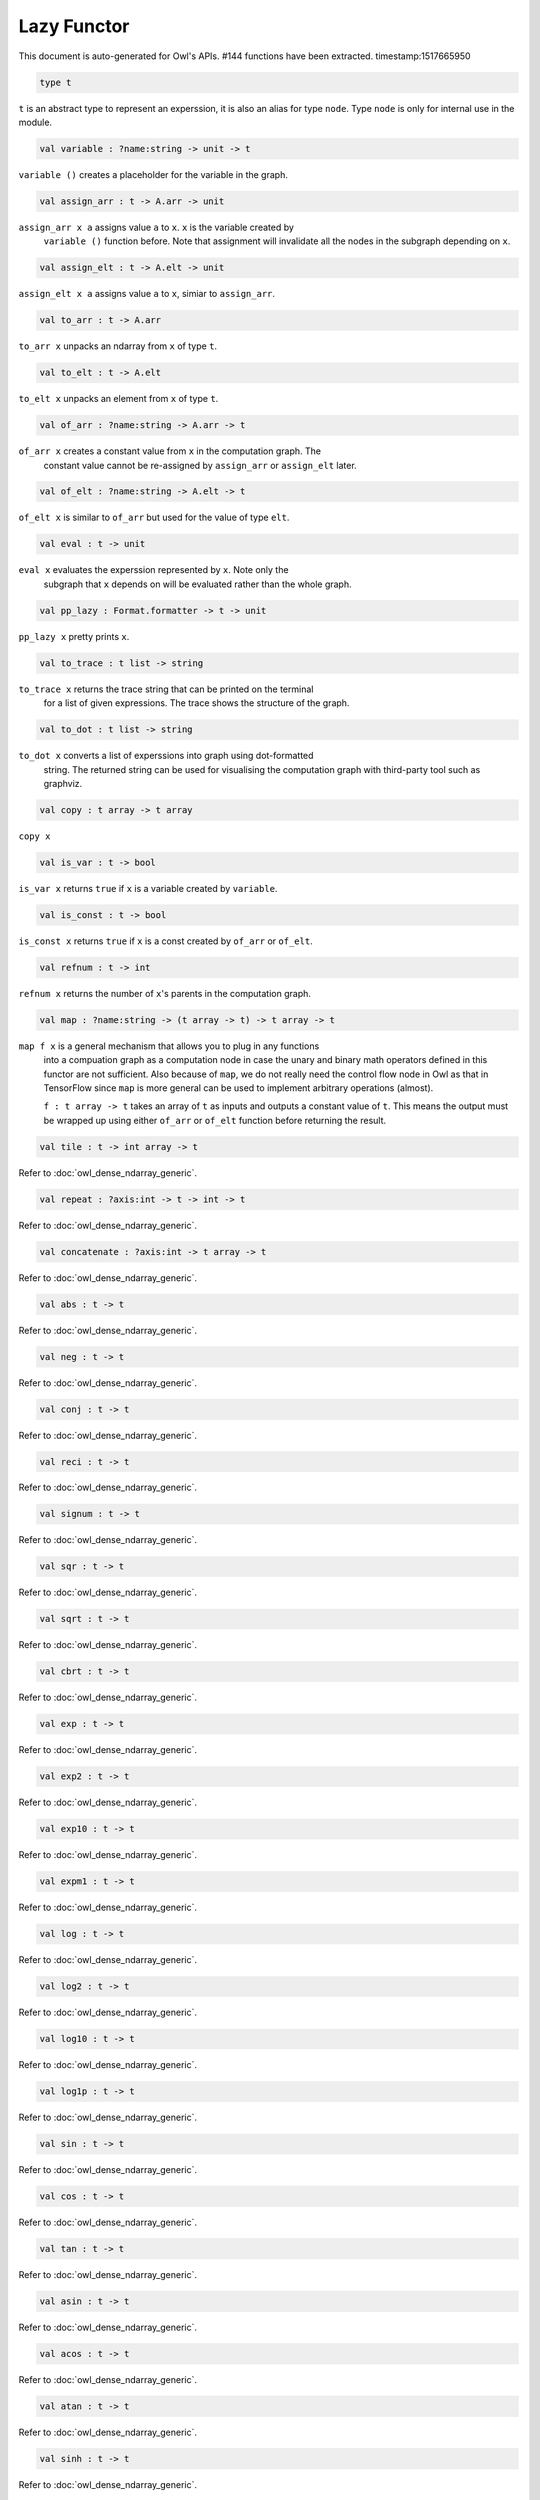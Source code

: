 Lazy Functor
===============================================================================

This document is auto-generated for Owl's APIs.
#144 functions have been extracted.
timestamp:1517665950

.. code-block:: ocaml

  type t

``t`` is an abstract type to represent an experssion, it is also an alias
for type ``node``. Type ``node`` is only for internal use in the module.

.. code-block:: ocaml

  val variable : ?name:string -> unit -> t

``variable ()`` creates a placeholder for the variable in the graph.

.. code-block:: ocaml

  val assign_arr : t -> A.arr -> unit

``assign_arr x a`` assigns value ``a`` to ``x``. ``x`` is the variable created by
    ``variable ()`` function before. Note that assignment will invalidate all the
    nodes in the subgraph depending on ``x``.

.. code-block:: ocaml

  val assign_elt : t -> A.elt -> unit

``assign_elt x a`` assigns value ``a`` to ``x``, simiar to ``assign_arr``.

.. code-block:: ocaml

  val to_arr : t -> A.arr

``to_arr x`` unpacks an ndarray from ``x`` of type ``t``.

.. code-block:: ocaml

  val to_elt : t -> A.elt

``to_elt x`` unpacks an element from ``x`` of type ``t``.

.. code-block:: ocaml

  val of_arr : ?name:string -> A.arr -> t

``of_arr x`` creates a constant value from ``x`` in the computation graph. The
    constant value cannot be re-assigned by ``assign_arr`` or ``assign_elt`` later.

.. code-block:: ocaml

  val of_elt : ?name:string -> A.elt -> t

``of_elt x`` is similar to ``of_arr`` but used for the value of type ``elt``.

.. code-block:: ocaml

  val eval : t -> unit

``eval x`` evaluates the experssion represented by ``x``. Note only the
    subgraph that ``x`` depends on will be evaluated rather than the whole graph.

.. code-block:: ocaml

  val pp_lazy : Format.formatter -> t -> unit

``pp_lazy x`` pretty prints ``x``.

.. code-block:: ocaml

  val to_trace : t list -> string

``to_trace x`` returns the trace string that can be printed on the terminal
    for a list of given expressions. The trace shows the structure of the graph.

.. code-block:: ocaml

  val to_dot : t list -> string

``to_dot x`` converts a list of experssions into graph using dot-formatted
    string. The returned string can be used for visualising the computation
    graph with third-party tool such as graphviz.

.. code-block:: ocaml

  val copy : t array -> t array

``copy x``

.. code-block:: ocaml

  val is_var : t -> bool

``is_var x`` returns ``true`` if ``x`` is a variable created by ``variable``.

.. code-block:: ocaml

  val is_const : t -> bool

``is_const x`` returns ``true`` if ``x`` is a const created by ``of_arr`` or ``of_elt``.

.. code-block:: ocaml

  val refnum : t -> int

``refnum x`` returns the number of ``x``'s parents in the computation graph.

.. code-block:: ocaml

  val map : ?name:string -> (t array -> t) -> t array -> t

``map f x`` is a general mechanism that allows you to plug in any functions
    into a compuation graph as a computation node in case the unary and binary
    math operators defined in this functor are not sufficient. Also because of
    ``map``, we do not really need the control flow node in Owl as that in
    TensorFlow since ``map`` is more general can be used to implement arbitrary
    operations (almost).

    ``f : t array -> t`` takes an array of ``t`` as inputs and outputs a constant
    value of ``t``. This means the output must be wrapped up using either ``of_arr``
    or ``of_elt`` function before returning the result.

.. code-block:: ocaml

  val tile : t -> int array -> t

Refer to :doc:`owl_dense_ndarray_generic`.

.. code-block:: ocaml

  val repeat : ?axis:int -> t -> int -> t

Refer to :doc:`owl_dense_ndarray_generic`.

.. code-block:: ocaml

  val concatenate : ?axis:int -> t array -> t

Refer to :doc:`owl_dense_ndarray_generic`.

.. code-block:: ocaml

  val abs : t -> t

Refer to :doc:`owl_dense_ndarray_generic`.

.. code-block:: ocaml

  val neg : t -> t

Refer to :doc:`owl_dense_ndarray_generic`.

.. code-block:: ocaml

  val conj : t -> t

Refer to :doc:`owl_dense_ndarray_generic`.

.. code-block:: ocaml

  val reci : t -> t

Refer to :doc:`owl_dense_ndarray_generic`.

.. code-block:: ocaml

  val signum : t -> t

Refer to :doc:`owl_dense_ndarray_generic`.

.. code-block:: ocaml

  val sqr : t -> t

Refer to :doc:`owl_dense_ndarray_generic`.

.. code-block:: ocaml

  val sqrt : t -> t

Refer to :doc:`owl_dense_ndarray_generic`.

.. code-block:: ocaml

  val cbrt : t -> t

Refer to :doc:`owl_dense_ndarray_generic`.

.. code-block:: ocaml

  val exp : t -> t

Refer to :doc:`owl_dense_ndarray_generic`.

.. code-block:: ocaml

  val exp2 : t -> t

Refer to :doc:`owl_dense_ndarray_generic`.

.. code-block:: ocaml

  val exp10 : t -> t

Refer to :doc:`owl_dense_ndarray_generic`.

.. code-block:: ocaml

  val expm1 : t -> t

Refer to :doc:`owl_dense_ndarray_generic`.

.. code-block:: ocaml

  val log : t -> t

Refer to :doc:`owl_dense_ndarray_generic`.

.. code-block:: ocaml

  val log2 : t -> t

Refer to :doc:`owl_dense_ndarray_generic`.

.. code-block:: ocaml

  val log10 : t -> t

Refer to :doc:`owl_dense_ndarray_generic`.

.. code-block:: ocaml

  val log1p : t -> t

Refer to :doc:`owl_dense_ndarray_generic`.

.. code-block:: ocaml

  val sin : t -> t

Refer to :doc:`owl_dense_ndarray_generic`.

.. code-block:: ocaml

  val cos : t -> t

Refer to :doc:`owl_dense_ndarray_generic`.

.. code-block:: ocaml

  val tan : t -> t

Refer to :doc:`owl_dense_ndarray_generic`.

.. code-block:: ocaml

  val asin : t -> t

Refer to :doc:`owl_dense_ndarray_generic`.

.. code-block:: ocaml

  val acos : t -> t

Refer to :doc:`owl_dense_ndarray_generic`.

.. code-block:: ocaml

  val atan : t -> t

Refer to :doc:`owl_dense_ndarray_generic`.

.. code-block:: ocaml

  val sinh : t -> t

Refer to :doc:`owl_dense_ndarray_generic`.

.. code-block:: ocaml

  val cosh : t -> t

Refer to :doc:`owl_dense_ndarray_generic`.

.. code-block:: ocaml

  val tanh : t -> t

Refer to :doc:`owl_dense_ndarray_generic`.

.. code-block:: ocaml

  val asinh : t -> t

Refer to :doc:`owl_dense_ndarray_generic`.

.. code-block:: ocaml

  val acosh : t -> t

Refer to :doc:`owl_dense_ndarray_generic`.

.. code-block:: ocaml

  val atanh : t -> t

Refer to :doc:`owl_dense_ndarray_generic`.

.. code-block:: ocaml

  val floor : t -> t

Refer to :doc:`owl_dense_ndarray_generic`.

.. code-block:: ocaml

  val ceil : t -> t

Refer to :doc:`owl_dense_ndarray_generic`.

.. code-block:: ocaml

  val round : t -> t

Refer to :doc:`owl_dense_ndarray_generic`.

.. code-block:: ocaml

  val trunc : t -> t

Refer to :doc:`owl_dense_ndarray_generic`.

.. code-block:: ocaml

  val fix : t -> t

Refer to :doc:`owl_dense_ndarray_generic`.

.. code-block:: ocaml

  val erf : t -> t

Refer to :doc:`owl_dense_ndarray_generic`.

.. code-block:: ocaml

  val erfc : t -> t

Refer to :doc:`owl_dense_ndarray_generic`.

.. code-block:: ocaml

  val relu : t -> t

Refer to :doc:`owl_dense_ndarray_generic`.

.. code-block:: ocaml

  val softplus : t -> t

Refer to :doc:`owl_dense_ndarray_generic`.

.. code-block:: ocaml

  val softsign : t -> t

Refer to :doc:`owl_dense_ndarray_generic`.

.. code-block:: ocaml

  val softmax : t -> t

Refer to :doc:`owl_dense_ndarray_generic`.

.. code-block:: ocaml

  val sigmoid : t -> t

Refer to :doc:`owl_dense_ndarray_generic`.

.. code-block:: ocaml

  val sum : ?axis:int -> t -> t

Refer to :doc:`owl_dense_ndarray_generic`.

.. code-block:: ocaml

  val prod : ?axis:int -> t -> t

Refer to :doc:`owl_dense_ndarray_generic`.

.. code-block:: ocaml

  val min : ?axis:int -> t -> t

Refer to :doc:`owl_dense_ndarray_generic`.

.. code-block:: ocaml

  val max : ?axis:int -> t -> t

Refer to :doc:`owl_dense_ndarray_generic`.

.. code-block:: ocaml

  val mean : ?axis:int -> t -> t

Refer to :doc:`owl_dense_ndarray_generic`.

.. code-block:: ocaml

  val var : ?axis:int -> t -> t

Refer to :doc:`owl_dense_ndarray_generic`.

.. code-block:: ocaml

  val std : ?axis:int -> t -> t

Refer to :doc:`owl_dense_ndarray_generic`.

.. code-block:: ocaml

  val l1norm : ?axis:int -> t -> t

Refer to :doc:`owl_dense_ndarray_generic`.

.. code-block:: ocaml

  val l2norm : ?axis:int -> t -> t

Refer to :doc:`owl_dense_ndarray_generic`.

.. code-block:: ocaml

  val cumsum : ?axis:int -> t -> t

Refer to :doc:`owl_dense_ndarray_generic`.

.. code-block:: ocaml

  val cumprod : ?axis:int -> t -> t

Refer to :doc:`owl_dense_ndarray_generic`.

.. code-block:: ocaml

  val cummin : ?axis:int -> t -> t

Refer to :doc:`owl_dense_ndarray_generic`.

.. code-block:: ocaml

  val cummax : ?axis:int -> t -> t

Refer to :doc:`owl_dense_ndarray_generic`.

.. code-block:: ocaml

  val sum' : t -> t

Refer to :doc:`owl_dense_ndarray_generic`.

.. code-block:: ocaml

  val prod' : t -> t

Refer to :doc:`owl_dense_ndarray_generic`.

.. code-block:: ocaml

  val min' : t -> t

Refer to :doc:`owl_dense_ndarray_generic`.

.. code-block:: ocaml

  val max' : t -> t

Refer to :doc:`owl_dense_ndarray_generic`.

.. code-block:: ocaml

  val mean' : t -> t

Refer to :doc:`owl_dense_ndarray_generic`.

.. code-block:: ocaml

  val var' : t -> t

Refer to :doc:`owl_dense_ndarray_generic`.

.. code-block:: ocaml

  val std' : t -> t

Refer to :doc:`owl_dense_ndarray_generic`.

.. code-block:: ocaml

  val l1norm' : t -> t

Refer to :doc:`owl_dense_ndarray_generic`.

.. code-block:: ocaml

  val l2norm' : t -> t

Refer to :doc:`owl_dense_ndarray_generic`.

.. code-block:: ocaml

  val l2norm_sqr' : t -> t

Refer to :doc:`owl_dense_ndarray_generic`.

.. code-block:: ocaml

  val add : t -> t -> t

Refer to :doc:`owl_dense_ndarray_generic`.

.. code-block:: ocaml

  val sub : t -> t -> t

Refer to :doc:`owl_dense_ndarray_generic`.

.. code-block:: ocaml

  val mul : t -> t -> t

Refer to :doc:`owl_dense_ndarray_generic`.

.. code-block:: ocaml

  val div : t -> t -> t

Refer to :doc:`owl_dense_ndarray_generic`.

.. code-block:: ocaml

  val pow : t -> t -> t

Refer to :doc:`owl_dense_ndarray_generic`.

.. code-block:: ocaml

  val dot : t -> t -> t

Refer to :doc:`owl_dense_ndarray_generic`.

.. code-block:: ocaml

  val atan2 : t -> t -> t

Refer to :doc:`owl_dense_ndarray_generic`.

.. code-block:: ocaml

  val hypot : t -> t -> t

Refer to :doc:`owl_dense_ndarray_generic`.

.. code-block:: ocaml

  val fmod : t -> t -> t

Refer to :doc:`owl_dense_ndarray_generic`.

.. code-block:: ocaml

  val min2 : t -> t -> t

Refer to :doc:`owl_dense_ndarray_generic`.

.. code-block:: ocaml

  val max2 : t -> t -> t

Refer to :doc:`owl_dense_ndarray_generic`.

.. code-block:: ocaml

  val add_scalar : t -> t -> t

Refer to :doc:`owl_dense_ndarray_generic`.

.. code-block:: ocaml

  val sub_scalar : t -> t -> t

Refer to :doc:`owl_dense_ndarray_generic`.

.. code-block:: ocaml

  val mul_scalar : t -> t -> t

Refer to :doc:`owl_dense_ndarray_generic`.

.. code-block:: ocaml

  val div_scalar : t -> t -> t

Refer to :doc:`owl_dense_ndarray_generic`.

.. code-block:: ocaml

  val pow_scalar : t -> t -> t

Refer to :doc:`owl_dense_ndarray_generic`.

.. code-block:: ocaml

  val atan2_scalar : t -> t -> t

Refer to :doc:`owl_dense_ndarray_generic`.

.. code-block:: ocaml

  val fmod_scalar : t -> t -> t

Refer to :doc:`owl_dense_ndarray_generic`.

.. code-block:: ocaml

  val scalar_add : t -> t -> t

Refer to :doc:`owl_dense_ndarray_generic`.

.. code-block:: ocaml

  val scalar_sub : t -> t -> t

Refer to :doc:`owl_dense_ndarray_generic`.

.. code-block:: ocaml

  val scalar_mul : t -> t -> t

Refer to :doc:`owl_dense_ndarray_generic`.

.. code-block:: ocaml

  val scalar_div : t -> t -> t

Refer to :doc:`owl_dense_ndarray_generic`.

.. code-block:: ocaml

  val scalar_pow : t -> t -> t

Refer to :doc:`owl_dense_ndarray_generic`.

.. code-block:: ocaml

  val scalar_atan2 : t -> t -> t

Refer to :doc:`owl_dense_ndarray_generic`.

.. code-block:: ocaml

  val scalar_fmod : t -> t -> t

Refer to :doc:`owl_dense_ndarray_generic`.

.. code-block:: ocaml

  val conv1d : ?padding:padding -> t -> t -> int array -> t

Refer to :doc:`owl_dense_ndarray_generic`.

.. code-block:: ocaml

  val conv2d : ?padding:padding -> t -> t -> int array -> t

Refer to :doc:`owl_dense_ndarray_generic`.

.. code-block:: ocaml

  val conv3d : ?padding:padding -> t -> t -> int array -> t

Refer to :doc:`owl_dense_ndarray_generic`.

.. code-block:: ocaml

  val max_pool1d : ?padding:padding -> t -> int array -> int array -> t

Refer to :doc:`owl_dense_ndarray_generic`.

.. code-block:: ocaml

  val max_pool2d : ?padding:padding -> t -> int array -> int array -> t

Refer to :doc:`owl_dense_ndarray_generic`.

.. code-block:: ocaml

  val max_pool3d : ?padding:padding -> t -> int array -> int array -> t

Refer to :doc:`owl_dense_ndarray_generic`.

.. code-block:: ocaml

  val avg_pool1d : ?padding:padding -> t -> int array -> int array -> t

Refer to :doc:`owl_dense_ndarray_generic`.

.. code-block:: ocaml

  val avg_pool2d : ?padding:padding -> t -> int array -> int array -> t

Refer to :doc:`owl_dense_ndarray_generic`.

.. code-block:: ocaml

  val avg_pool3d : ?padding:padding -> t -> int array -> int array -> t

Refer to :doc:`owl_dense_ndarray_generic`.

.. code-block:: ocaml

  val conv1d_backward_input : t -> t -> int array -> t -> t

Refer to :doc:`owl_dense_ndarray_generic`.

.. code-block:: ocaml

  val conv1d_backward_kernel : t -> t -> int array -> t -> t

Refer to :doc:`owl_dense_ndarray_generic`.

.. code-block:: ocaml

  val conv2d_backward_input : t -> t -> int array -> t -> t

Refer to :doc:`owl_dense_ndarray_generic`.

.. code-block:: ocaml

  val conv2d_backward_kernel : t -> t -> int array -> t -> t

Refer to :doc:`owl_dense_ndarray_generic`.

.. code-block:: ocaml

  val conv3d_backward_input : t -> t -> int array -> t -> t

Refer to :doc:`owl_dense_ndarray_generic`.

.. code-block:: ocaml

  val conv3d_backward_kernel : t -> t -> int array -> t -> t

Refer to :doc:`owl_dense_ndarray_generic`.

.. code-block:: ocaml

  val max_pool1d_backward : padding -> t -> int array -> int array -> t -> t

Refer to :doc:`owl_dense_ndarray_generic`.

.. code-block:: ocaml

  val max_pool2d_backward : padding -> t -> int array -> int array -> t -> t

Refer to :doc:`owl_dense_ndarray_generic`.

.. code-block:: ocaml

  val avg_pool1d_backward : padding -> t -> int array -> int array -> t -> t

Refer to :doc:`owl_dense_ndarray_generic`.

.. code-block:: ocaml

  val avg_pool2d_backward : padding -> t -> int array -> int array -> t -> t

Refer to :doc:`owl_dense_ndarray_generic`.

.. code-block:: ocaml

  val elt_equal : t -> t -> t

Refer to :doc:`owl_dense_ndarray_generic`.

.. code-block:: ocaml

  val elt_not_equal : t -> t -> t

Refer to :doc:`owl_dense_ndarray_generic`.

.. code-block:: ocaml

  val elt_less : t -> t -> t

Refer to :doc:`owl_dense_ndarray_generic`.

.. code-block:: ocaml

  val elt_greater : t -> t -> t

Refer to :doc:`owl_dense_ndarray_generic`.

.. code-block:: ocaml

  val elt_less_equal : t -> t -> t

Refer to :doc:`owl_dense_ndarray_generic`.

.. code-block:: ocaml

  val elt_greater_equal : t -> t -> t

Refer to :doc:`owl_dense_ndarray_generic`.

.. code-block:: ocaml

  val elt_equal_scalar : t -> t -> t

Refer to :doc:`owl_dense_ndarray_generic`.

.. code-block:: ocaml

  val elt_not_equal_scalar : t -> t -> t

Refer to :doc:`owl_dense_ndarray_generic`.

.. code-block:: ocaml

  val elt_less_scalar : t -> t -> t

Refer to :doc:`owl_dense_ndarray_generic`.

.. code-block:: ocaml

  val elt_greater_scalar : t -> t -> t

Refer to :doc:`owl_dense_ndarray_generic`.

.. code-block:: ocaml

  val elt_less_equal_scalar : t -> t -> t

Refer to :doc:`owl_dense_ndarray_generic`.

.. code-block:: ocaml

  val elt_greater_equal_scalar : t -> t -> t

Refer to :doc:`owl_dense_ndarray_generic`.

.. code-block:: ocaml

  val invalidate : t -> unit

``invalidate x`` set the status of ``x`` to ``Invalid``. Therefore the value of
``x`` will be re-computed when in the future evaluation.

.. code-block:: ocaml

  val id : t -> int

``id x`` retrieves the id number of ``x``.

.. code-block:: ocaml

  val name : t -> string

``name x`` retrieves the name of ``x``.

.. code-block:: ocaml

  val get_by_id : t -> int -> t

``get_by_id x id`` retrieves the node with the given ``id`` in the subgraph of
``x``.

.. code-block:: ocaml

  val get_by_name : t -> string -> t array

``get_by_name x name`` retrieves the node with the given ``name`` in the
subgraph of ``x``.

